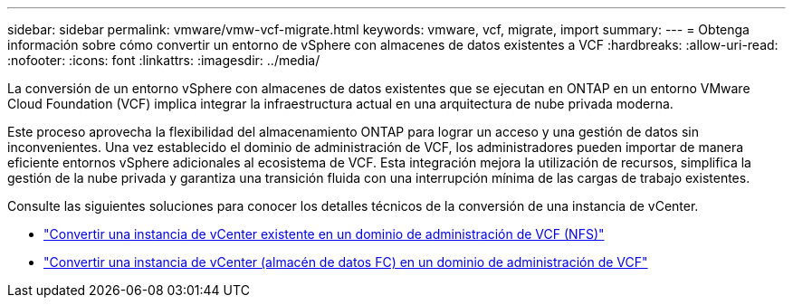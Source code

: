 ---
sidebar: sidebar 
permalink: vmware/vmw-vcf-migrate.html 
keywords: vmware, vcf, migrate, import 
summary:  
---
= Obtenga información sobre cómo convertir un entorno de vSphere con almacenes de datos existentes a VCF
:hardbreaks:
:allow-uri-read: 
:nofooter: 
:icons: font
:linkattrs: 
:imagesdir: ../media/


[role="lead"]
La conversión de un entorno vSphere con almacenes de datos existentes que se ejecutan en ONTAP en un entorno VMware Cloud Foundation (VCF) implica integrar la infraestructura actual en una arquitectura de nube privada moderna.

Este proceso aprovecha la flexibilidad del almacenamiento ONTAP para lograr un acceso y una gestión de datos sin inconvenientes.  Una vez establecido el dominio de administración de VCF, los administradores pueden importar de manera eficiente entornos vSphere adicionales al ecosistema de VCF.  Esta integración mejora la utilización de recursos, simplifica la gestión de la nube privada y garantiza una transición fluida con una interrupción mínima de las cargas de trabajo existentes.

Consulte las siguientes soluciones para conocer los detalles técnicos de la conversión de una instancia de vCenter.

* link:vmw-vcf-mgmt-nfs.html["Convertir una instancia de vCenter existente en un dominio de administración de VCF (NFS)"]
* link:vmw-vcf-mgmt-fc.html["Convertir una instancia de vCenter (almacén de datos FC) en un dominio de administración de VCF"]

